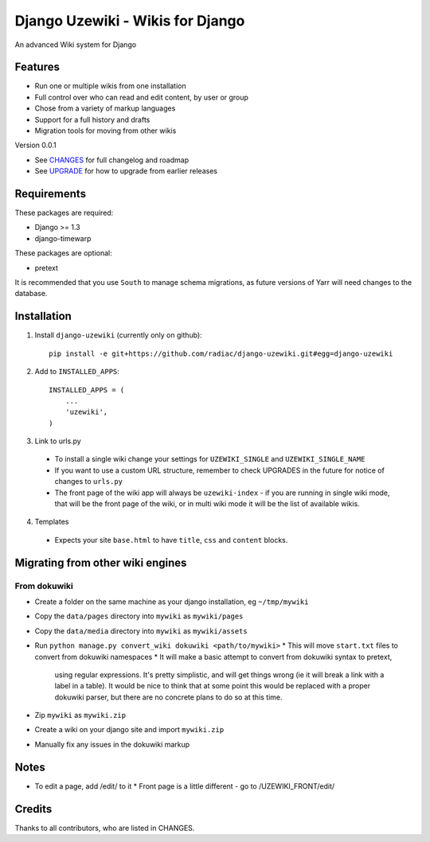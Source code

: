 =================================
Django Uzewiki - Wikis for Django
=================================

An advanced Wiki system for Django


Features
========

* Run one or multiple wikis from one installation
* Full control over who can read and edit content, by user or group
* Chose from a variety of markup languages
* Support for a full history and drafts
* Migration tools for moving from other wikis

Version 0.0.1

* See `CHANGES <CHANGES>`_ for full changelog and roadmap
* See `UPGRADE <UPGRADE.rst>`_ for how to upgrade from earlier releases


Requirements
============

These packages are required:

* Django >= 1.3
* django-timewarp

These packages are optional:

* pretext

It is recommended that you use ``South`` to manage schema migrations, as future
versions of Yarr will need changes to the database.


Installation
============

1. Install ``django-uzewiki`` (currently only on github)::

    pip install -e git+https://github.com/radiac/django-uzewiki.git#egg=django-uzewiki

2. Add to ``INSTALLED_APPS``::

    INSTALLED_APPS = (
        ...
        'uzewiki',
    )

3. Link to urls.py

  * To install a single wiki change your settings for ``UZEWIKI_SINGLE`` and
    ``UZEWIKI_SINGLE_NAME``
  * If you want to use a custom URL structure, remember to check UPGRADES in the
    future for notice of changes to ``urls.py``
  * The front page of the wiki app will always be ``uzewiki-index`` - if you
    are running in single wiki mode, that will be the front page of the wiki,
    or in multi wiki mode it will be the list of available wikis.

4. Templates
  * Expects your site ``base.html`` to have ``title``, ``css`` and ``content``
    blocks.


Migrating from other wiki engines
=================================

From dokuwiki
-------------

* Create a folder on the same machine as your django installation, eg ``~/tmp/mywiki``
* Copy the ``data/pages`` directory into ``mywiki`` as ``mywiki/pages``
* Copy the ``data/media`` directory into ``mywiki`` as ``mywiki/assets``
* Run ``python manage.py convert_wiki dokuwiki <path/to/mywiki>``
  * This will move ``start.txt`` files to convert from dokuwiki namespaces
  * It will make a basic attempt to convert from dokuwiki syntax to pretext,
    using regular expressions. It's pretty simplistic, and will get things
    wrong (ie it will break a link with a label in a table). It would be nice
    to think that at some point this would be replaced with a proper dokuwiki
    parser, but there are no concrete plans to do so at this time.
* Zip ``mywiki`` as ``mywiki.zip``
* Create a wiki on your django site and import ``mywiki.zip``
* Manually fix any issues in the dokuwiki markup

Notes
=====

* To edit a page, add /edit/ to it
  * Front page is a little different - go to /UZEWIKI_FRONT/edit/


Credits
=======

Thanks to all contributors, who are listed in CHANGES.
